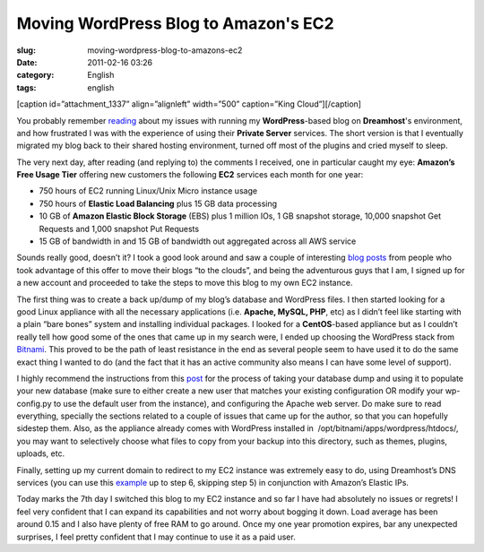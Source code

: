 Moving WordPress Blog to Amazon's EC2
#####################################
:slug: moving-wordpress-blog-to-amazons-ec2
:date: 2011-02-16 03:26
:category: English
:tags: english

[caption id=”attachment\_1337” align=”alignleft” width=”500”
caption=”King Cloud”]\ |King Cloud|\ [/caption]

You probably remember `reading <http://www.ogmaciel.com/?p=1303>`__
about my issues with running my **WordPress**-based blog on
**Dreamhost**'s environment, and how frustrated I was with the
experience of using their **Private Server** services. The short version
is that I eventually migrated my blog back to their shared hosting
environment, turned off most of the plugins and cried myself to sleep.

The very next day, after reading (and replying to) the comments I
received, one in particular caught my eye: **Amazon’s Free Usage Tier**
offering new customers the following **EC2** services each month for one
year:

-  750 hours of EC2 running Linux/Unix Micro instance usage
-  750 hours of **Elastic Load Balancing** plus 15 GB data processing
-  10 GB of **Amazon Elastic Block Storage** (EBS) plus 1 million IOs,
   1 GB snapshot storage, 10,000 snapshot Get Requests and 1,000
   snapshot Put Requests
-  15 GB of bandwidth in and 15 GB of bandwidth out aggregated across
   all AWS service

Sounds really good, doesn’t it? I took a good look around and saw a
couple of interesting
`blog <http://www.agileweboperations.com/migrate-your-wordpress-blog-to-a-bitnami-ec2-instance>`__
`posts <http://blog.jayway.com/2009/05/07/blogging-among-the-clouds/>`__
from people who took advantage of this offer to move their blogs “to the
clouds”, and being the adventurous guys that I am, I signed up for a new
account and proceeded to take the steps to move this blog to my own EC2
instance.

The first thing was to create a back up/dump of my blog’s database and
WordPress files. I then started looking for a good Linux appliance with
all the necessary applications (i.e. **Apache, MySQL, PHP**, etc) as I
didn’t feel like starting with a plain “bare bones” system and
installing individual packages. I looked for a **CentOS**-based
appliance but as I couldn’t really tell how good some of the ones that
came up in my search were, I ended up choosing the WordPress stack from
`Bitnami <http://bitnami.org/>`__. This proved to be the path of least
resistance in the end as several people seem to have used it to do the
same exact thing I wanted to do (and the fact that it has an active
community also means I can have some level of support).

I highly recommend the instructions from this
`post <http://www.agileweboperations.com/migrate-your-wordpress-blog-to-a-bitnami-ec2-instance>`__
for the process of taking your database dump and using it to populate
your new database (make sure to either create a new user that matches
your existing configuration OR modify your wp-config.py to use the
default user from the instance), and configuring the Apache web server.
Do make sure to read everything, specially the sections related to a
couple of issues that came up for the author, so that you can hopefully
sidestep them. Also, as the appliance already comes with WordPress
installed in  /opt/bitnami/apps/wordpress/htdocs/, you may want to
selectively choose what files to copy from your backup into this
directory, such as themes, plugins, uploads, etc.

Finally, setting up my current domain to redirect to my EC2 instance was
extremely easy to do, using Dreamhost’s DNS services (you can use this
`example <http://manual.squarespace.com/domain-setup/domain-mapping-with-dreamhost.html>`__
up to step 6, skipping step 5) in conjunction with Amazon’s Elastic IPs.

Today marks the 7th day I switched this blog to my EC2 instance and so
far I have had absolutely no issues or regrets! I feel very confident
that I can expand its capabilities and not worry about bogging it down.
Load average has been around 0.15 and I also have plenty of free RAM to
go around. Once my one year promotion expires, bar any unexpected
surprises, I feel pretty confident that I may continue to use it as a
paid user.

.. |King Cloud| image:: http://www.ogmaciel.com/wp-content/uploads/2011/02/704056791_63f1e492d8.jpg
   :target: http://www.ogmaciel.com/wp-content/uploads/2011/02/704056791_63f1e492d8.jpg
